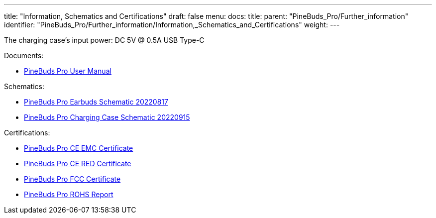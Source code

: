 ---
title: "Information, Schematics and Certifications"
draft: false
menu:
  docs:
    title:
    parent: "PineBuds_Pro/Further_information"
    identifier: "PineBuds_Pro/Further_information/Information,_Schematics_and_Certifications"
    weight: 
---

The charging case's input power: DC 5V @ 0.5A USB Type-C

Documents:

* https://files.pine64.org/doc/PineBudsPro/PineBuds%20Pro%20User%20manual-20220920-8pages-20221116.pdf[PineBuds Pro User Manual]

Schematics:

* https://files.pine64.org/doc/PineBudsPro/PineBuds%20Pro%20mainboard%20schematic-20220817.pdf[PineBuds Pro Earbuds Schematic 20220817]
* https://files.pine64.org/doc/PineBudsPro/PineBuds%20Pro%20charging%20cradle%20schematic-20220915.pdf[PineBuds Pro Charging Case Schematic 20220915]

Certifications:

* https://files.pine64.org/doc/cert/PineBuds%20Pro%20CE%20EMC%20Certificate-LCSA090522058E.pdf[PineBuds Pro CE EMC Certificate]
* https://files.pine64.org/doc/cert/PineBuds%20Pro%20CE%20RED%20Certificate-LCSA090522057E.pdf[PineBuds Pro CE RED Certificate]
* https://files.pine64.org/doc/cert/PineBuds%20Pro%20FCC%20SDOC%20Certificate-LCSA090522056E.pdf[PineBuds Pro FCC Certificate]
* https://files.pine64.org/doc/cert/PineBuds%20Pro%20ROHS%20Report-LCSA090522054R.pdf[PineBuds Pro ROHS Report]

